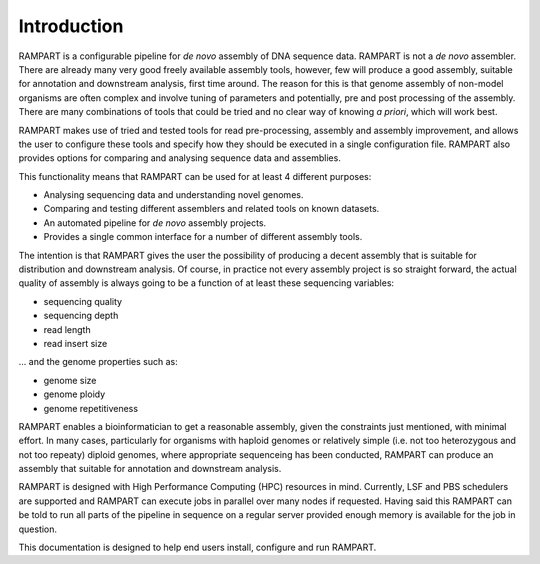 
.. _introduction:

Introduction
============

RAMPART is a configurable pipeline for *de novo* assembly of DNA sequence data.  RAMPART is not a *de novo* assembler.
There are already many very good freely available assembly tools, however, few will produce a good assembly, suitable for
annotation and downstream analysis, first time around.  The reason for this is that genome assembly of non-model organisms
are often complex and involve tuning of parameters and potentially, pre and post processing of the assembly.  There are
many combinations of tools that could be tried and no clear way of knowing *a priori*, which will work best.

RAMPART makes use of tried and tested tools for read pre-processing, assembly and assembly improvement, and allows the
user to configure these tools and specify how they should be executed in a single configuration file.  RAMPART also
provides options for comparing and analysing sequence data and assemblies.

This functionality means that RAMPART can be used for at least 4 different purposes:

* Analysing sequencing data and understanding novel genomes.  
* Comparing and testing different assemblers and related tools on known datasets.  
* An automated pipeline for *de novo* assembly projects. 
* Provides a single common interface for a number of different assembly tools.

The intention is that RAMPART gives the user the possibility of producing a decent assembly that is suitable for
distribution and downstream analysis.  Of course, in practice not every assembly project is so straight forward, the
actual quality of assembly is always going to be a function of at least these sequencing variables:

* sequencing quality
* sequencing depth
* read length
* read insert size

... and the genome properties such as:

* genome size
* genome ploidy
* genome repetitiveness

RAMPART enables a bioinformatician to get a reasonable assembly, given the constraints just mentioned, with minimal effort.
In many cases, particularly for organisms with haploid genomes or relatively simple (i.e. not too heterozygous and not
too repeaty) diploid genomes, where appropriate sequenceing has been conducted, RAMPART can produce an assembly that
suitable for annotation and downstream analysis.

RAMPART is designed with High Performance Computing (HPC) resources in mind.  Currently, LSF and PBS schedulers are
supported and RAMPART can execute jobs in parallel over many nodes if requested.  Having said this RAMPART can be told
to run all parts of the pipeline in sequence on a regular server provided enough memory is available for the job in question.

This documentation is designed to help end users install, configure and run RAMPART.
